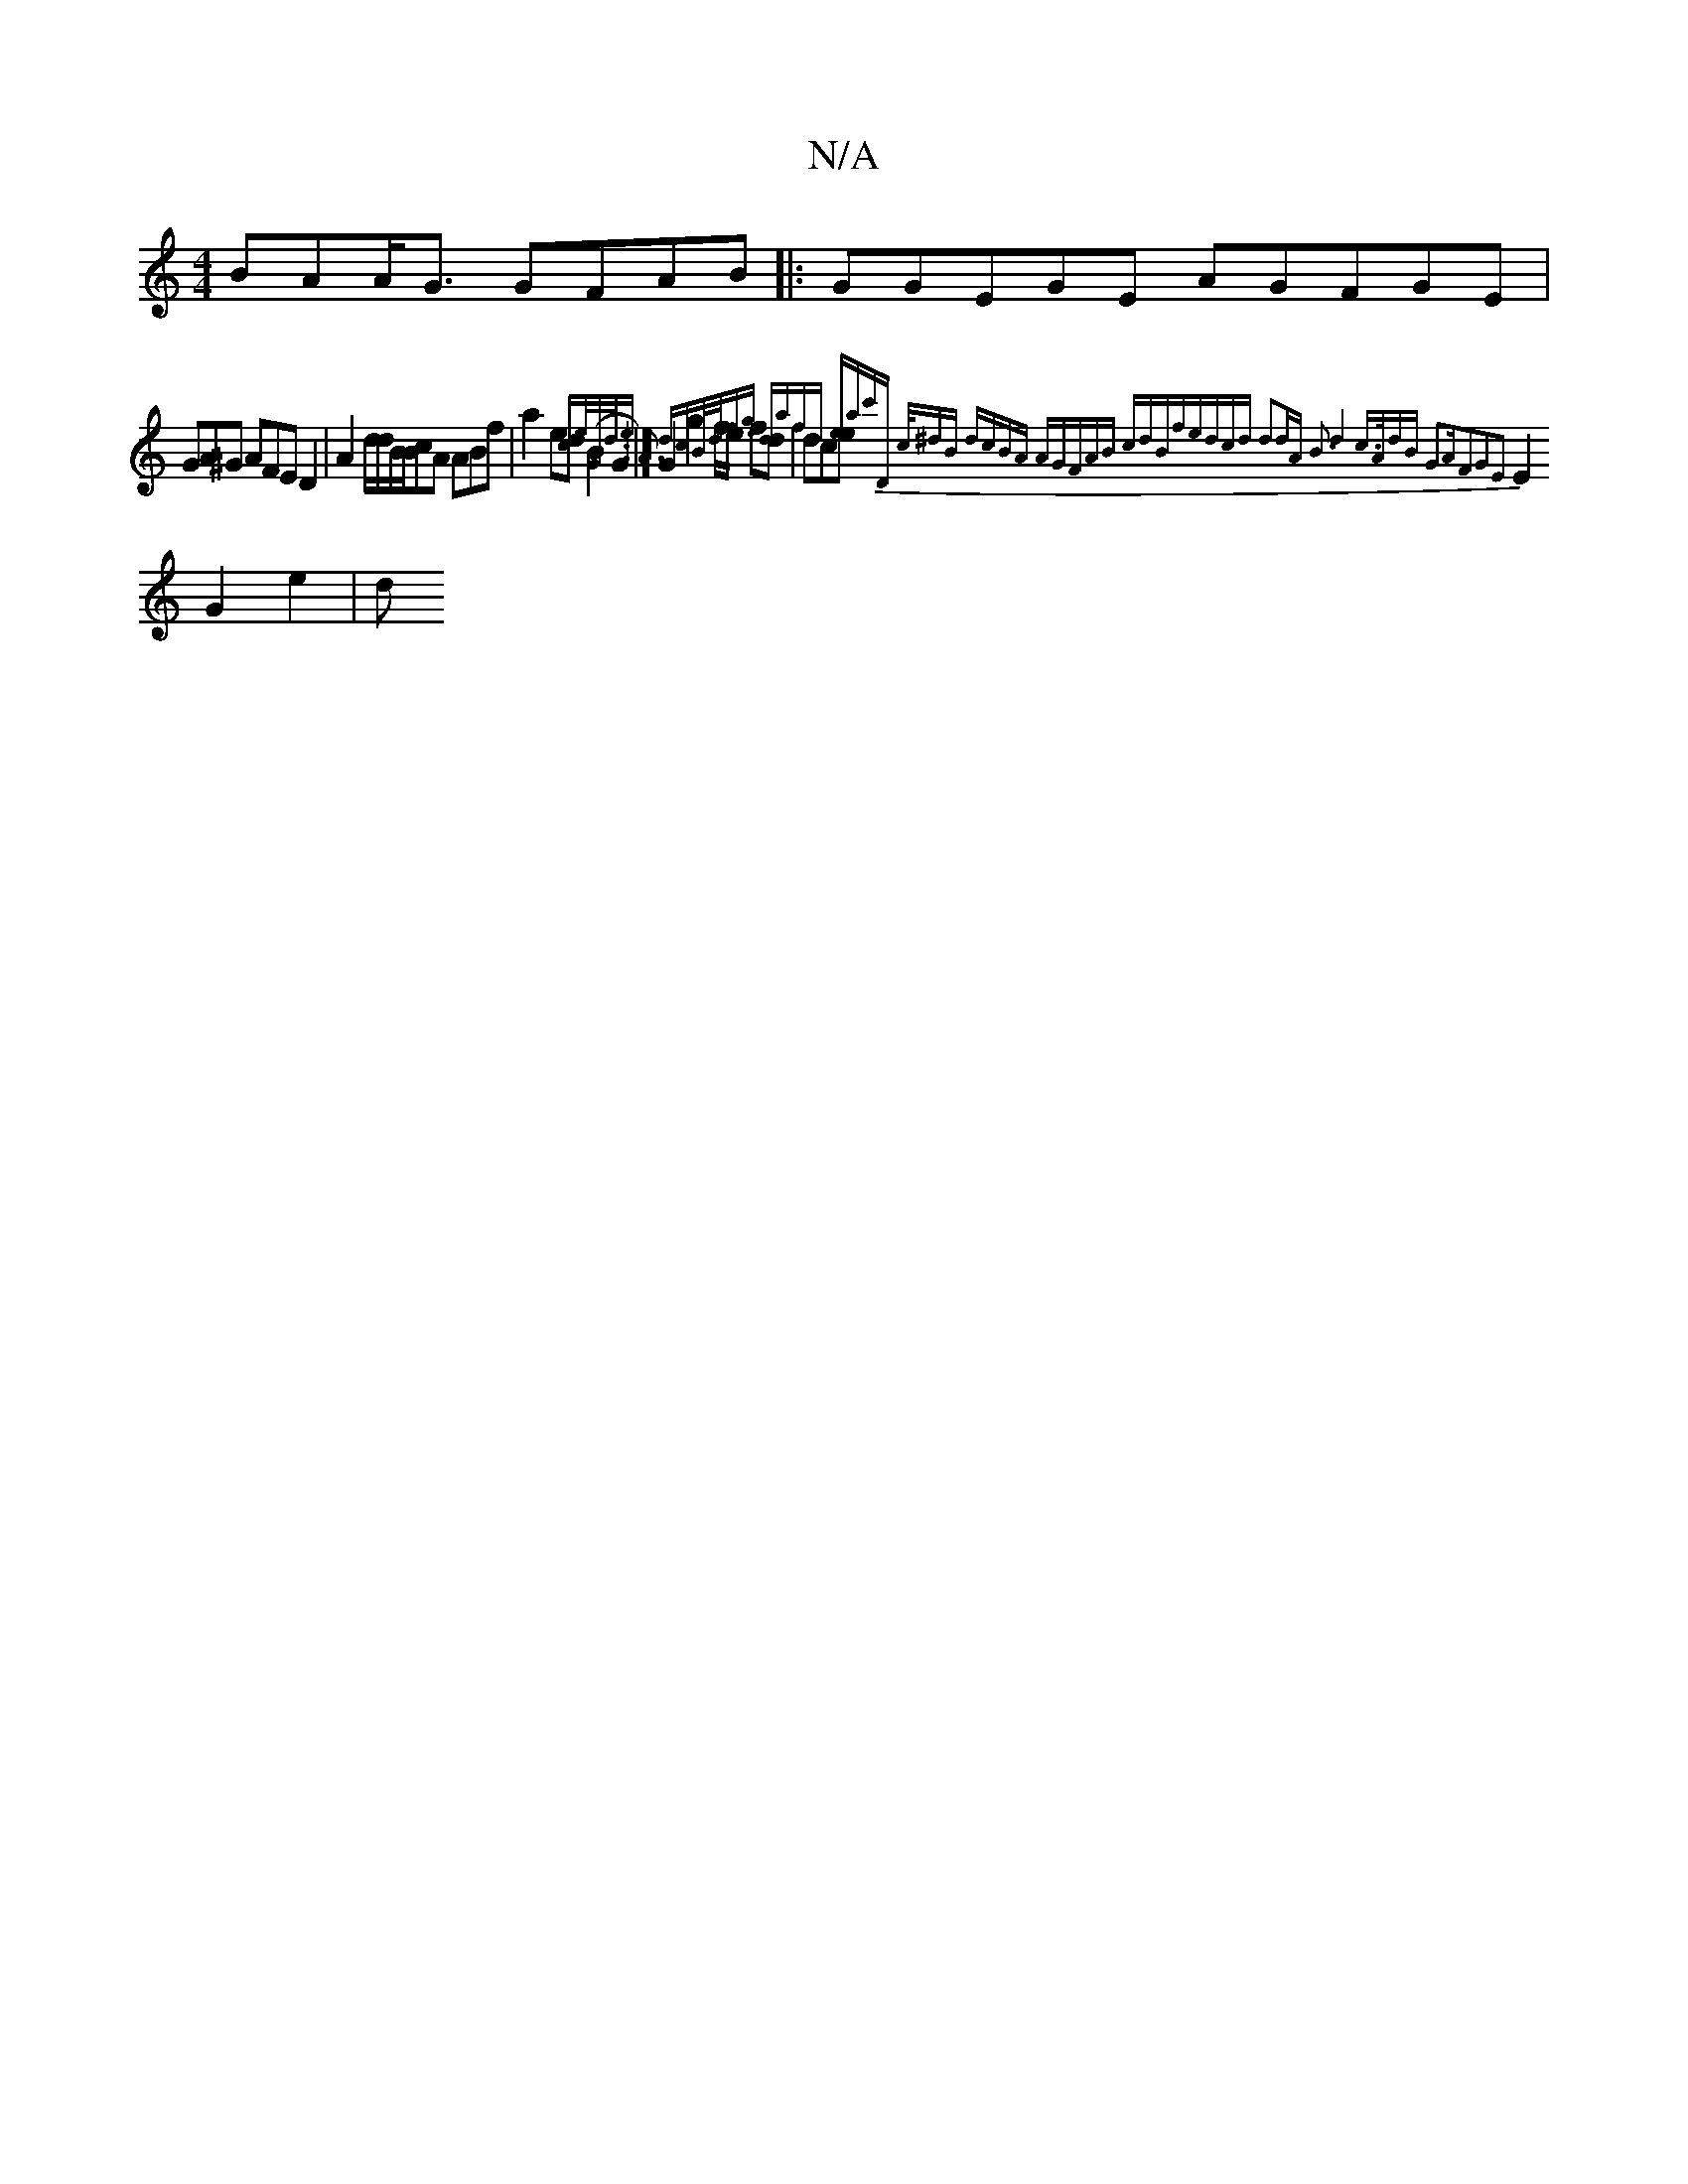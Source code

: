 X:1
T:N/A
M:4/4
R:N/A
K:Cmajor
 BAA<G GFAB|:GGEGE AGFGE|
GA^G AFED2 | A2d/2d/B/B/cA ABf|a2 ed (B2G2 :| G2g2f<e fd|dce{ce/G/d/e A3 dc|{B/d/-fg dafd | ea-c'D | (3/c/^dB dcBA | AGFAB cdBf|edcd d2dA B3|d4 c>AdB | G2AF2G2E2 |
E2 G2 e2|d